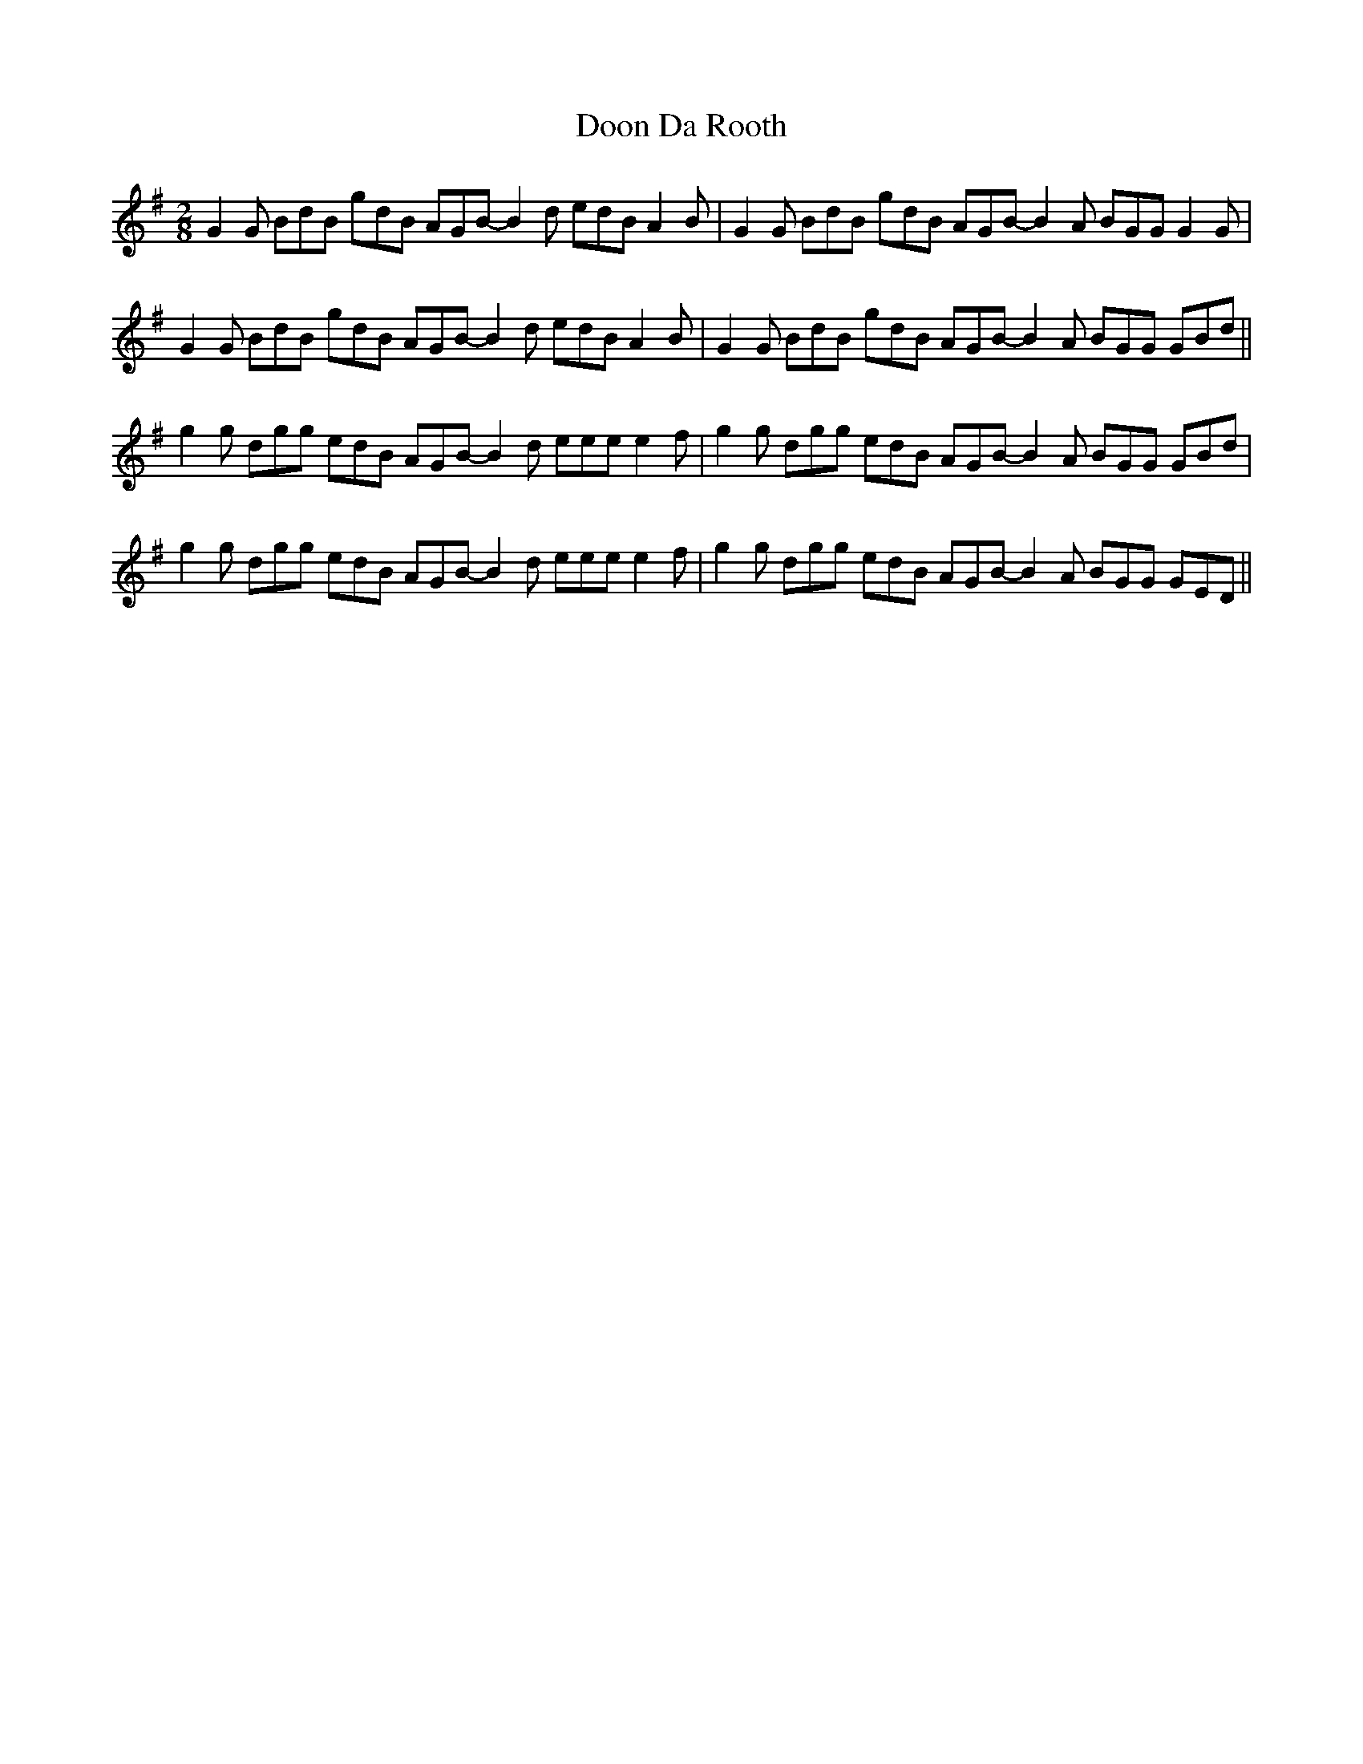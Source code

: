 X: 10514
T: Doon Da Rooth
R: jig
M: 6/8
K: Gmajor
M:2/8
G2G BdB gdB AGB- B2d edB A2B|G2G BdB gdB AGB- B2A BGG G2G|
G2G BdB gdB AGB- B2d edB A2B|G2G BdB gdB AGB- B2A BGG GBd||
g2g dgg edB AGB- B2d eee e2f|g2g dgg edB AGB- B2A BGG GBd|
g2g dgg edB AGB- B2d eee e2f|g2g dgg edB AGB- B2A BGG GED||

